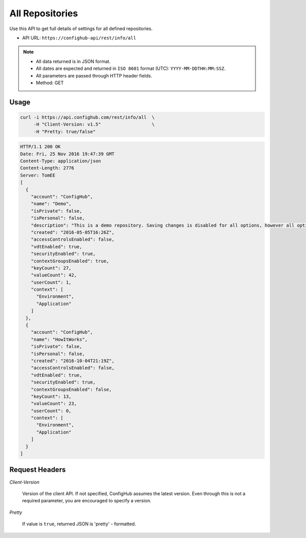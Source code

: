 ****************
All Repositories
****************

Use this API to get full details of settings for all defined repositories.

- API URL:  ``https://confighub-api/rest/info/all``

.. note:: - All data returned is in JSON format.
   - All dates are expected and returned in ``ISO 8601`` format (UTC): ``YYYY-MM-DDTHH:MM:SSZ``.
   - All parameters are passed through HTTP header fields.
   - Method: GET

Usage
-----

.. code-block:: bash

   curl -i https://api.confighub.com/rest/info/all  \
        -H "Client-Version: v1.5"                   \
        -H "Pretty: true/false"

.. code-block:: json

    HTTP/1.1 200 OK
    Date: Fri, 25 Nov 2016 19:47:39 GMT
    Content-Type: application/json
    Content-Length: 2776
    Server: TomEE
    [
      {
        "account": "ConfigHub",
        "name": "Demo",
        "isPrivate": false,
        "isPersonal": false,
        "description": "This is a demo repository. Saving changes is disabled for all options, however all options are available for you to explore.",
        "created": "2016-05-05T16:26Z",
        "accessControlsEnabled": false,
        "vdtEnabled": true,
        "securityEnabled": true,
        "contextGroupsEnabled": true,
        "keyCount": 27,
        "valueCount": 42,
        "userCount": 1,
        "context": [
          "Environment",
          "Application"
        ]
      },
      {
        "account": "ConfigHub",
        "name": "HowItWorks",
        "isPrivate": false,
        "isPersonal": false,
        "created": "2016-10-04T21:19Z",
        "accessControlsEnabled": false,
        "vdtEnabled": true,
        "securityEnabled": true,
        "contextGroupsEnabled": false,
        "keyCount": 13,
        "valueCount": 23,
        "userCount": 0,
        "context": [
          "Environment",
          "Application"
        ]
      }
    ]


Request Headers
---------------

*Client-Version*

   Version of the client API. If not specified, ConfigHub assumes the latest version. Even through this is
   not a required parameter, you are encouraged to specify a version.

*Pretty*

   If value is ``true``, returned JSON is 'pretty' - formatted.
